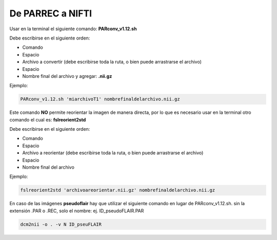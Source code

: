 De PARREC a NIFTI 
=================

Usar en la terminal el siguiente comando: **PARconv_v1.12.sh**

Debe escribirse en el siguiente orden:

* Comando
* Espacio
* Archivo a convertir (debe escribirse toda la ruta, o bien puede arrastrarse el archivo)
* Espacio
* Nombre final del archivo y agregar: **.nii.gz**

Ejemplo:

.. code:: Bash

   PARconv_v1.12.sh 'miarchivoT1' nombrefinaldelarchivo.nii.gz

Este comando **NO** permite reorientar la imagen de manera directa, por lo que es necesario usar en la terminal otro comando el cual es: **fslreorient2std**

Debe escribirse en el siguiente orden:

* Comando
* Espacio
* Archivo a reorientar (debe escribirse toda la ruta, o bien puede arrastrarse el archivo)
* Espacio
* Nombre final del archivo

Ejemplo:

.. code:: Bash

   fslreorient2std 'archivoareorientar.nii.gz' nombrefinaldelarchivo.nii.gz

En caso de las imágenes **pseudoflair** hay que utilizar el siguiente comando en lugar de PARconv_v1.12.sh. sin la extensión .PAR o .REC, solo el nombre: ej. ID_pseudoFLAIR.PAR

.. code:: Bash

    dcm2nii -o . -v N ID_pseuFLAIR
